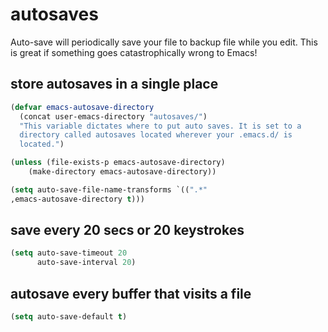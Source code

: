 * autosaves
Auto-save will periodically save your file to backup file while you
edit. This is great if something goes catastrophically wrong to Emacs!

** store autosaves in a single place
#+BEGIN_SRC emacs-lisp
  (defvar emacs-autosave-directory
    (concat user-emacs-directory "autosaves/")
    "This variable dictates where to put auto saves. It is set to a
    directory called autosaves located wherever your .emacs.d/ is
    located.")

  (unless (file-exists-p emacs-autosave-directory)
      (make-directory emacs-autosave-directory))

  (setq auto-save-file-name-transforms `((".*"
  ,emacs-autosave-directory t)))
#+END_SRC

** save every 20 secs or 20 keystrokes
#+BEGIN_SRC emacs-lisp
  (setq auto-save-timeout 20
        auto-save-interval 20)
#+END_SRC

** autosave every buffer that visits a file
#+BEGIN_SRC emacs-lisp
  (setq auto-save-default t)
#+END_SRC
